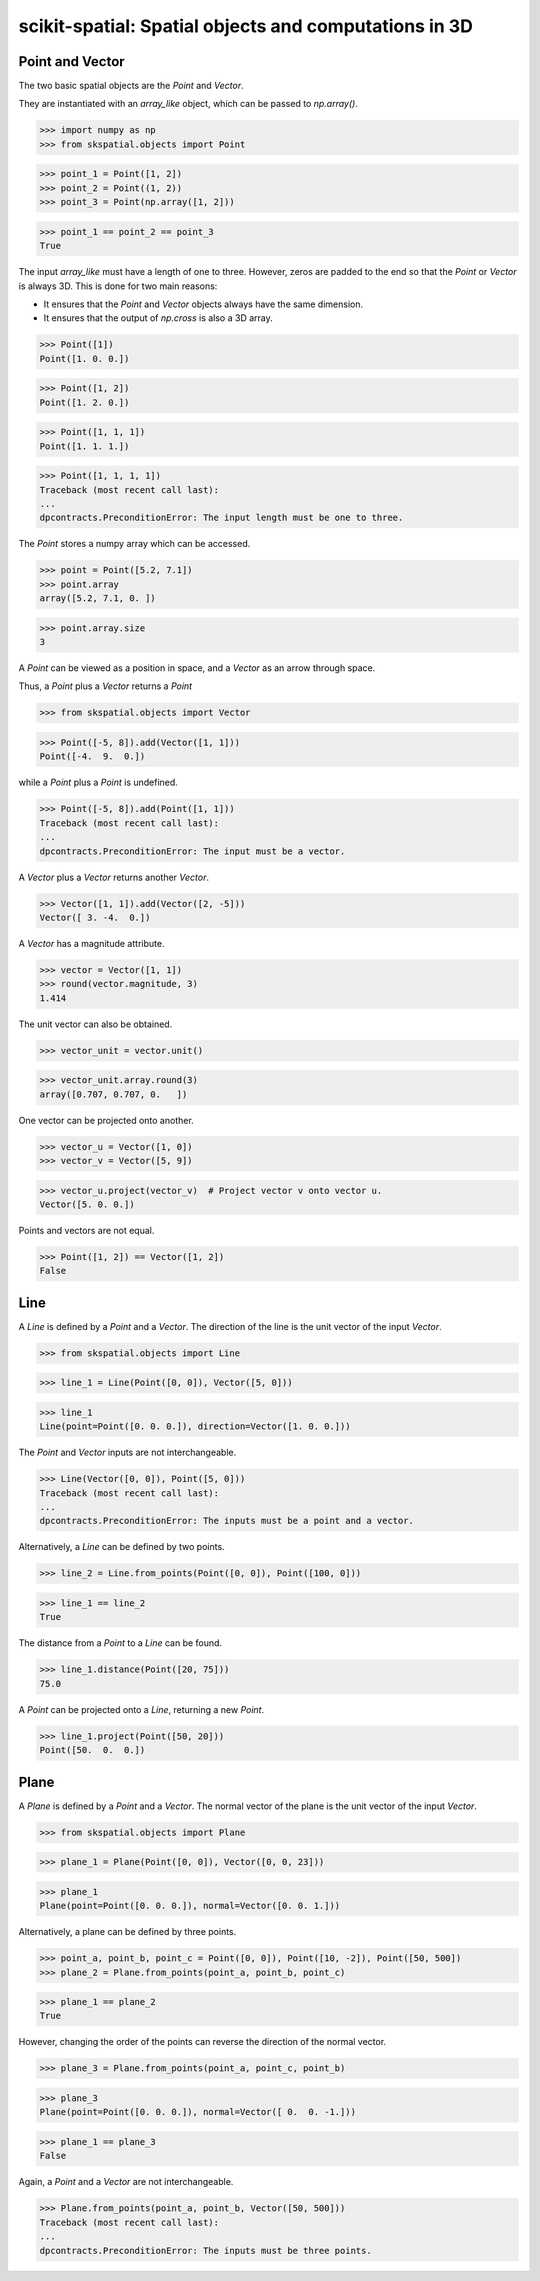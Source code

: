 
scikit-spatial: Spatial objects and computations in 3D
======================================================

Point and Vector
----------------

The two basic spatial objects are the `Point` and `Vector`.

They are instantiated with an `array_like` object, which can be passed to `np.array()`.

>>> import numpy as np
>>> from skspatial.objects import Point

>>> point_1 = Point([1, 2])
>>> point_2 = Point((1, 2))
>>> point_3 = Point(np.array([1, 2]))

>>> point_1 == point_2 == point_3
True

The input `array_like` must have a length of one to three. However, zeros are padded to the end so that the `Point` or `Vector` is always 3D. This is done for two main reasons:

- It ensures that the `Point` and `Vector` objects always have the same dimension.
- It ensures that the output of `np.cross` is also a 3D array.

>>> Point([1])
Point([1. 0. 0.])

>>> Point([1, 2])
Point([1. 2. 0.])

>>> Point([1, 1, 1])
Point([1. 1. 1.])

>>> Point([1, 1, 1, 1])
Traceback (most recent call last):
...
dpcontracts.PreconditionError: The input length must be one to three.


The `Point` stores a numpy array which can be accessed.

>>> point = Point([5.2, 7.1])
>>> point.array
array([5.2, 7.1, 0. ])

>>> point.array.size
3

A `Point` can be viewed as a position in space, and a `Vector` as an arrow through space.

Thus, a `Point` plus a `Vector` returns a `Point`

>>> from skspatial.objects import Vector

>>> Point([-5, 8]).add(Vector([1, 1]))
Point([-4.  9.  0.])

while a `Point` plus a `Point` is undefined.

>>> Point([-5, 8]).add(Point([1, 1]))
Traceback (most recent call last):
...
dpcontracts.PreconditionError: The input must be a vector.


A `Vector` plus a `Vector` returns another `Vector`.

>>> Vector([1, 1]).add(Vector([2, -5]))
Vector([ 3. -4.  0.])

A `Vector` has a magnitude attribute.

>>> vector = Vector([1, 1])
>>> round(vector.magnitude, 3)
1.414

The unit vector can also be obtained.

>>> vector_unit = vector.unit()

>>> vector_unit.array.round(3)
array([0.707, 0.707, 0.   ])

One vector can be projected onto another.

>>> vector_u = Vector([1, 0])
>>> vector_v = Vector([5, 9])

>>> vector_u.project(vector_v)  # Project vector v onto vector u.
Vector([5. 0. 0.])

Points and vectors are not equal.

>>> Point([1, 2]) == Vector([1, 2])
False


Line
----

A `Line` is defined by a `Point` and a `Vector`. The direction of the line is the unit vector of the input `Vector`.

>>> from skspatial.objects import Line

>>> line_1 = Line(Point([0, 0]), Vector([5, 0]))

>>> line_1
Line(point=Point([0. 0. 0.]), direction=Vector([1. 0. 0.]))


The `Point` and `Vector` inputs are not interchangeable.

>>> Line(Vector([0, 0]), Point([5, 0]))
Traceback (most recent call last):
...
dpcontracts.PreconditionError: The inputs must be a point and a vector.


Alternatively, a `Line` can be defined by two points.

>>> line_2 = Line.from_points(Point([0, 0]), Point([100, 0]))

>>> line_1 == line_2
True

The distance from a `Point` to a `Line` can be found.

>>> line_1.distance(Point([20, 75]))
75.0

A `Point` can be projected onto a `Line`, returning a new `Point`.

>>> line_1.project(Point([50, 20]))
Point([50.  0.  0.])


Plane
-----

A `Plane` is defined by a `Point` and a `Vector`. The normal vector of the plane is the unit vector of the input `Vector`.

>>> from skspatial.objects import Plane

>>> plane_1 = Plane(Point([0, 0]), Vector([0, 0, 23]))

>>> plane_1
Plane(point=Point([0. 0. 0.]), normal=Vector([0. 0. 1.]))

Alternatively, a plane can be defined by three points.

>>> point_a, point_b, point_c = Point([0, 0]), Point([10, -2]), Point([50, 500])
>>> plane_2 = Plane.from_points(point_a, point_b, point_c)

>>> plane_1 == plane_2
True

However, changing the order of the points can reverse the direction of the normal vector.

>>> plane_3 = Plane.from_points(point_a, point_c, point_b)

>>> plane_3
Plane(point=Point([0. 0. 0.]), normal=Vector([ 0.  0. -1.]))

>>> plane_1 == plane_3
False

Again, a `Point` and a `Vector` are not interchangeable.

>>> Plane.from_points(point_a, point_b, Vector([50, 500]))
Traceback (most recent call last):
...
dpcontracts.PreconditionError: The inputs must be three points.

